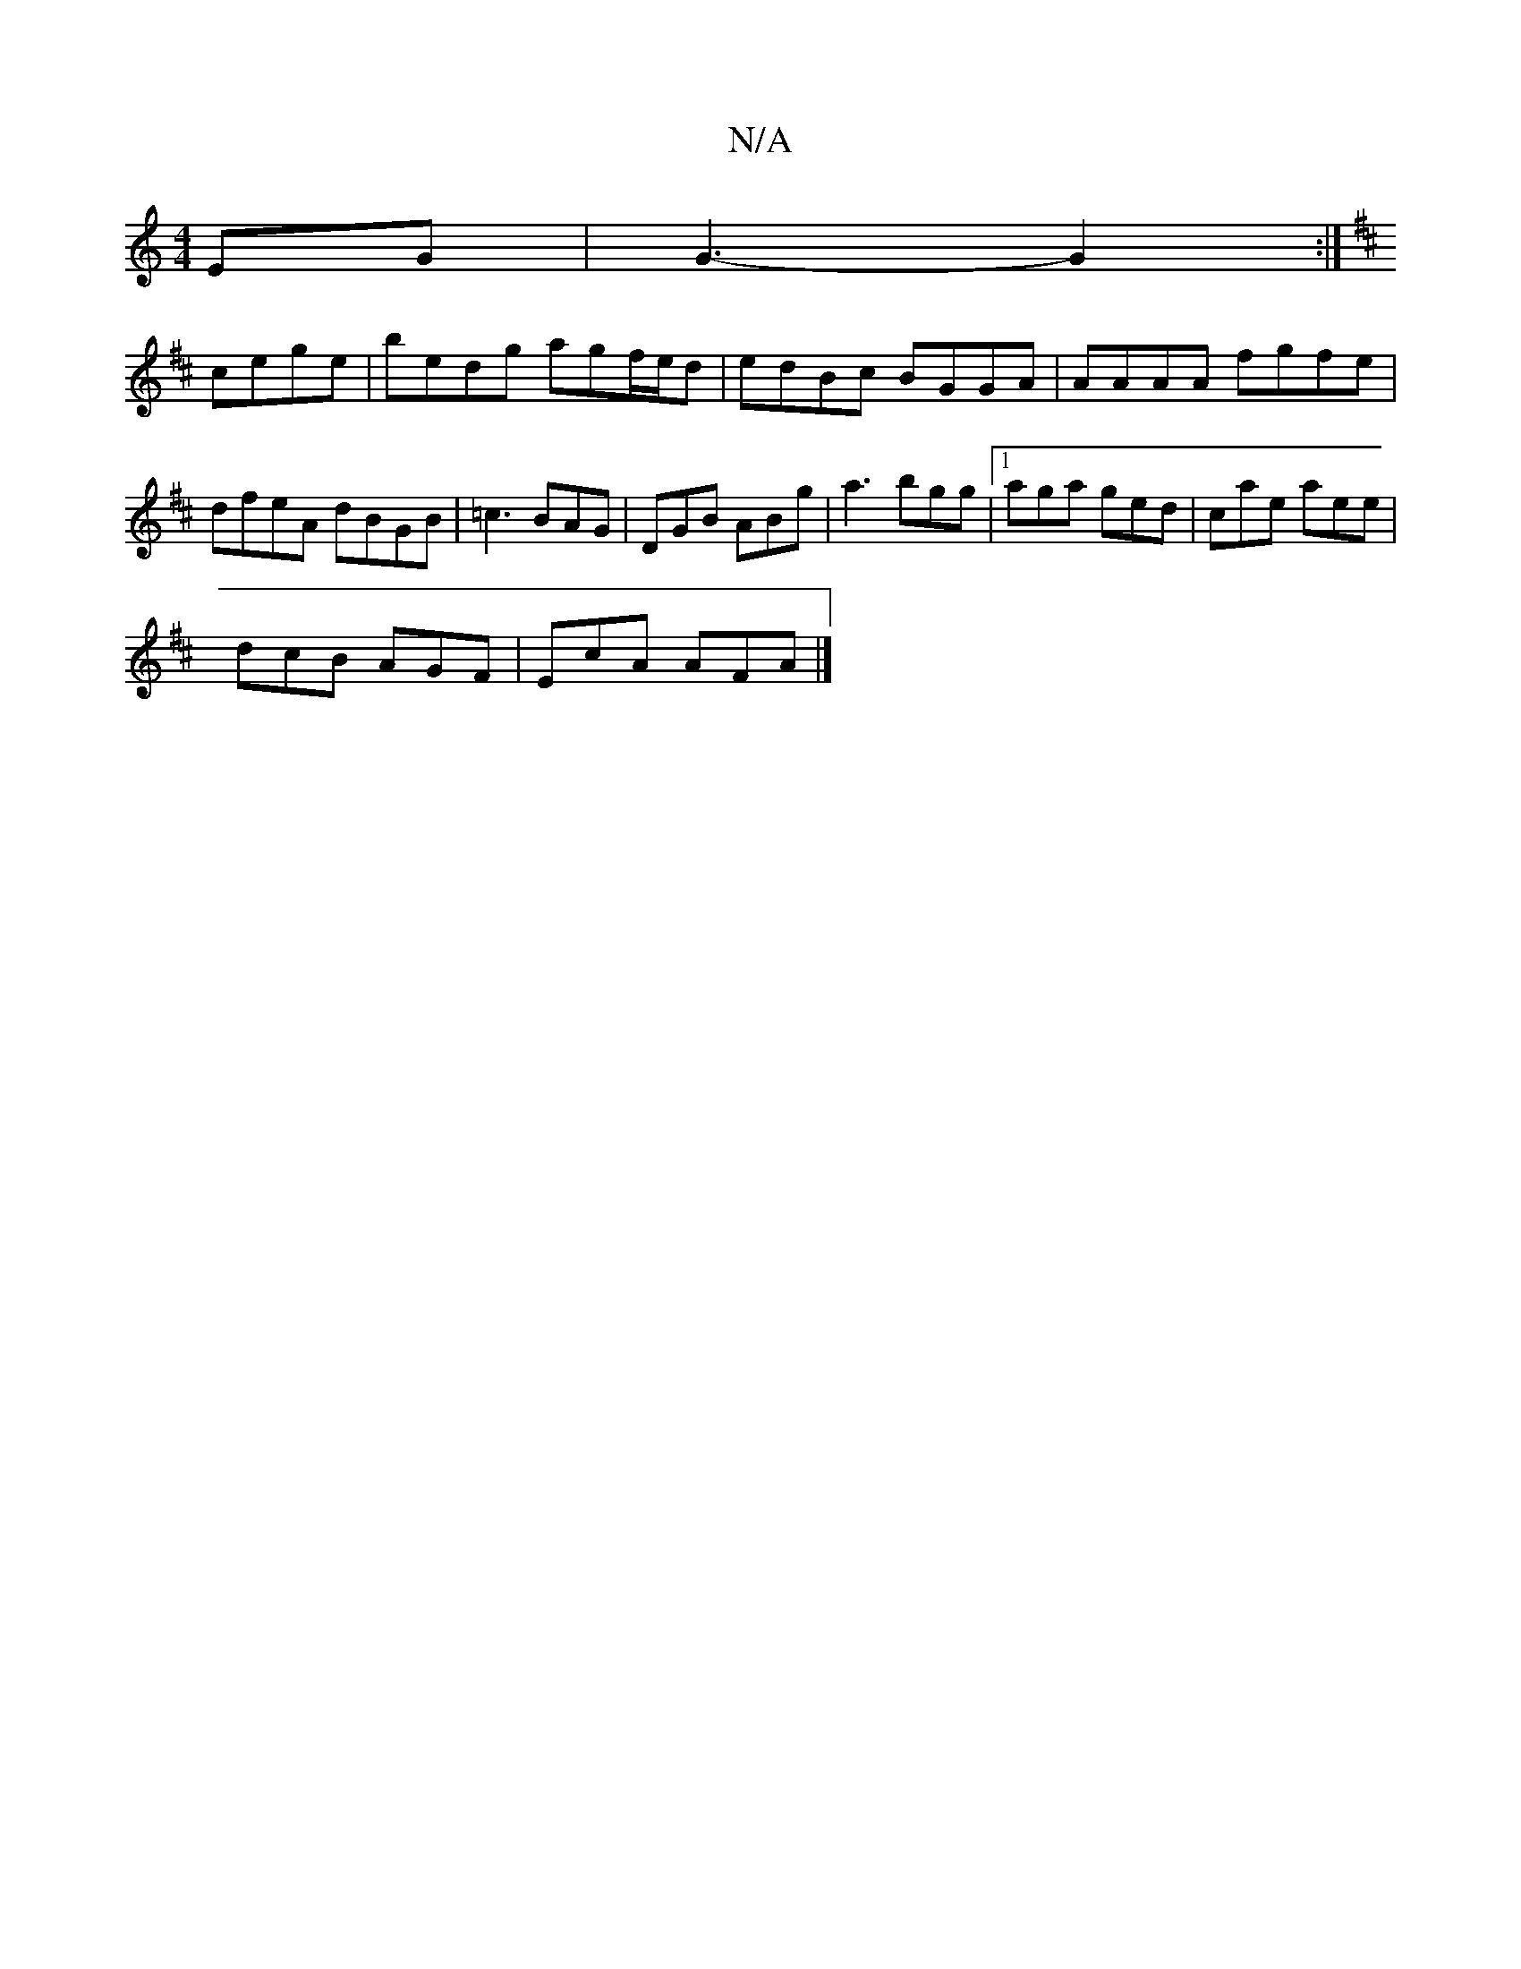 X:1
T:N/A
M:4/4
R:N/A
K:Cmajor
EG | G3- G2 :|
K: D2|[eB^cf|
cege | bedg agf/e/d | edBc BGGA | AAAA fgfe | dfeA dBGB | =c3 BAG | DGB ABg | a3 bgg |1 aga ged | cae aee |
dcB AGF | EcA AFA |]

|:DEE ~E3:|

d:|:Bg f/g/g dcAB|GBGB cAFG|
